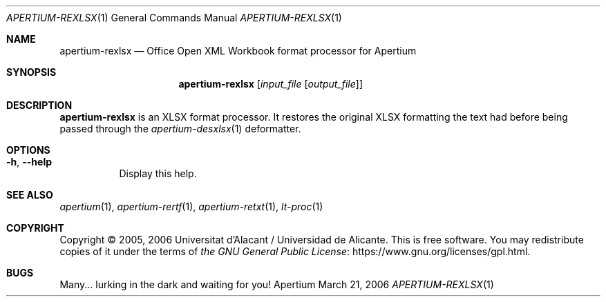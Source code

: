 .Dd March 21, 2006
.Dt APERTIUM-REXLSX 1
.Os Apertium
.Sh NAME
.Nm apertium-rexlsx
.Nd Office Open XML Workbook format processor for Apertium
.Sh SYNOPSIS
.Nm apertium-rexlsx
.Op Ar input_file Op Ar output_file
.Sh DESCRIPTION
.Nm apertium-rexlsx
is an XLSX format processor.
It restores the original XLSX formatting the text had
before being passed through the
.Xr apertium-desxlsx 1
deformatter.
.Sh OPTIONS
.Bl -tag -width Ds
.It Fl h , Fl Fl help
Display this help.
.El
.Sh SEE ALSO
.Xr apertium 1 ,
.Xr apertium-rertf 1 ,
.Xr apertium-retxt 1 ,
.Xr lt-proc 1
.Sh COPYRIGHT
Copyright \(co 2005, 2006 Universitat d'Alacant / Universidad de Alicante.
This is free software.
You may redistribute copies of it under the terms of
.Lk https://www.gnu.org/licenses/gpl.html the GNU General Public License .
.Sh BUGS
Many... lurking in the dark and waiting for you!
